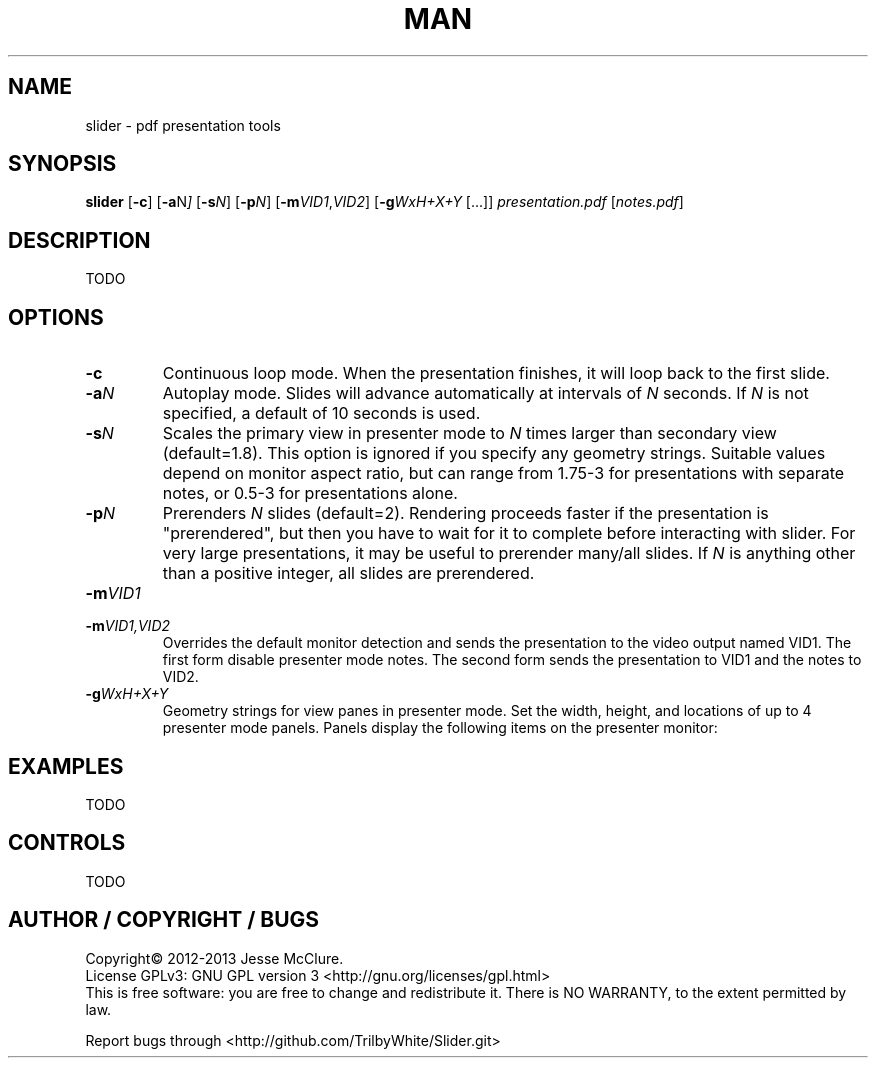 .pc

.TH MAN 1 "2013-04-24" "1.x-git" "Slider"

.SH NAME
slider \- pdf presentation tools


.SH SYNOPSIS
.B slider
.RB [\| \-c \|]
.RB [\| \-a \|\c
.RI N \|]
.RB [\| \-s \|\c
.IR N \|]
.RB [\| \-p \|\c
.IR N \|]
.RB [\| \-m \|\c
.IR VID1 \c
,\c
.IR VID2 \|]
.RB [\| \-g \|\c
.IR WxH+X+Y
\|[\|.\|.\|.\|]\|]
.IR presentation.pdf
\|[\c
.IR notes.pdf \c
\|]

.SH DESCRIPTION
TODO

.SH OPTIONS
.TP
.BI \-c
Continuous loop mode.  When the presentation finishes, it will loop back to the first slide.
.TP
.BI \-a \|N
Autoplay mode.  Slides will advance automatically at intervals of
.I N
seconds.  If
.I N
is not specified, a default of 10 seconds is used.
.TP
.BI \-s \|N
Scales the primary view in presenter mode to
.I N
times larger than secondary view (default=1.8).  This option is ignored if you specify any geometry strings.  Suitable values depend on monitor aspect ratio, but can range from 1.75-3 for presentations with separate notes, or 0.5-3 for presentations alone.
.TP
.BI \-p \|N
Prerenders
.I N
slides (default=2).  Rendering proceeds faster if the presentation is
"prerendered", but then you have to wait for it to complete before
interacting with slider.  For very large presentations, it may be useful
to prerender many/all slides.  If
.I N
is anything other than a positive integer, all slides are prerendered.
.TP
.BI \-m \|VID1
.TP
.BI \-m \|VID1,VID2
Overrides the default monitor detection and sends the presentation to the
video output named VID1.  The first form disable presenter mode notes.  The
second form sends the presentation to VID1 and the notes to VID2.
.TP
.BI \-g \|WxH+X+Y
Geometry strings for view panes in presenter mode.  Set the width, height, and locations of up to 4 presenter mode panels.  Panels display the following items
on the presenter monitor:

.TS
lb lb lb
l l l
l l l
l l l
l l l.
PANEL	NOTES	NO NOTES
1	Notes	Current Slide
2	Current Slide	Next Slide
3	Next Slide	Previous Slide
4	Previous Slide	NA
.TE


.SH EXAMPLES
TODO


.SH CONTROLS
TODO


.SH AUTHOR / COPYRIGHT / BUGS
Copyright\(co 2012-2013 Jesse McClure.
.br
License GPLv3: GNU GPL version 3 <http://gnu.org/licenses/gpl.html>
.br
This is free software: you are free to change and redistribute it.
There is NO WARRANTY, to the extent permitted by law.

Report bugs through <http://github.com/TrilbyWhite/Slider.git>


